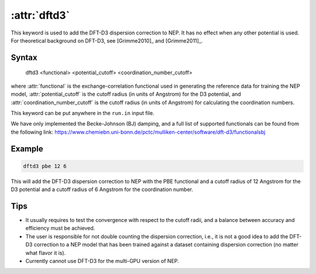 .. _kw_dftd3:
.. index::
   single: dftd3 (keyword in run.in)

:attr:`dftd3`
=============

This keyword is used to add the DFT-D3 dispersion correction to NEP.
It has no effect when any other potential is used.
For theoretical background on DFT-D3, see [Grimme2010]_ and [Grimme2011]_.

Syntax
------

  dftd3 <functional> <potential_cutoff> <coordination_number_cutoff>

where :attr:`functional` is the exchange-correlation functional used in generating the reference data for training the NEP model, :attr:`potential_cutoff` is the cutoff radius (in units of Angstrom) for the D3 potential, and :attr:`coordination_number_cutoff` is the cutoff radius (in units of Angstrom) for calculating the coordination numbers. 

This keyword can be put anywhere in the ``run.in`` input file.

We have only implemented the Becke-Johnson (BJ) damping, and a full list of supported functionals can be found from the following link: https://www.chemiebn.uni-bonn.de/pctc/mulliken-center/software/dft-d3/functionalsbj

Example
-------

.. code::

  dftd3 pbe 12 6
  
This will add the DFT-D3 dispersion correction to NEP with the PBE functional and a cutoff radius of 12 Angstrom for the D3 potential and a cutoff radius of 6 Angstrom for the coordination number.

Tips
----

* It usually requires to test the convergence with respect to the cutoff radii, and a balance between accuracy and efficiency must be achieved.

* The user is responsible for not double counting the dispersion correction, i.e., it is not a good idea to add the DFT-D3 correction to a NEP model that has been trained against a dataset containing dispersion correction (no matter what flavor it is).

* Currently cannot use DFT-D3 for the multi-GPU version of NEP.
